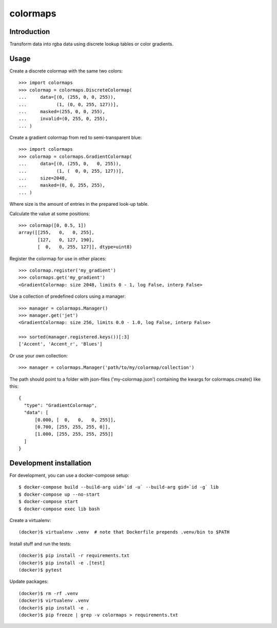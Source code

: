 colormaps
=========

Introduction
------------

Transform data into rgba data using discrete lookup tables or color
gradients.

Usage
-----

Create a discrete colormap with the same two colors::
    
    >>> import colormaps
    >>> colormap = colormaps.DiscreteColormap(
    ...     data=[(0, (255, 0, 0, 255)),         
    ...           (1, (0, 0, 255, 127))],
    ...     masked=(255, 0, 0, 255),
    ...     invalid=(0, 255, 0, 255),
    ... )

Create a gradient colormap from red to semi-transparent blue::
    
    >>> import colormaps
    >>> colormap = colormaps.GradientColormap(
    ...     data=[(0, (255, 0,   0, 255)),
    ...           (1, (  0, 0, 255, 127))],
    ...     size=2048,
    ...     masked=(0, 0, 255, 255),
    ... )                                     

Where size is the amount of entries in the prepared look-up table.

Calculate the value at some positions::

    >>> colormap([0, 0.5, 1])
    array([[255,   0,   0, 255],
           [127,   0, 127, 190],
           [  0,   0, 255, 127]], dtype=uint8)


Register the colormap for use in other places::

    >>> colormap.register('my_gradient')
    >>> colormaps.get('my_gradient')
    <GradientColormap: size 2048, limits 0 - 1, log False, interp False>

Use a collection of predefined colors using a manager::
    
    >>> manager = colormaps.Manager()
    >>> manager.get('jet')
    <GradientColormap: size 256, limits 0.0 - 1.0, log False, interp False>

    >>> sorted(manager.registered.keys())[:3]
    ['Accent', 'Accent_r', 'Blues']

Or use your own collection::

    >>> manager = colormaps.Manager('path/to/my/colormap/collection')

The path should point to a folder with json-files ('my-colormap.json')
containing the kwargs for colormaps.create() like this::

    {
      "type": "GradientColormap",
      "data": [
          [0.000, [  0,   0,   0, 255]],
          [0.700, [255, 255, 255, 0]],
          [1.000, [255, 255, 255, 255]]
      ]
    }


Development installation
------------------------

For development, you can use a docker-compose setup::

    $ docker-compose build --build-arg uid=`id -u` --build-arg gid=`id -g` lib
    $ docker-compose up --no-start
    $ docker-compose start
    $ docker-compose exec lib bash

Create a virtualenv::

    (docker)$ virtualenv .venv  # note that Dockerfile prepends .venv/bin to $PATH

Install stuff and run the tests::

    (docker)$ pip install -r requirements.txt
    (docker)$ pip install -e .[test]
    (docker)$ pytest

Update packages::
    
    (docker)$ rm -rf .venv
    (docker)$ virtualenv .venv
    (docker)$ pip install -e .
    (docker)$ pip freeze | grep -v colormaps > requirements.txt
